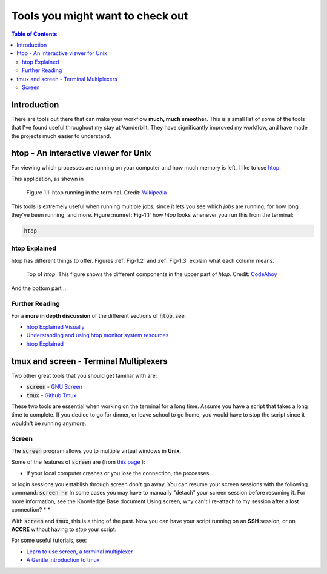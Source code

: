 .. _useful_tools:
*********************************
Tools you might want to check out
*********************************

.. contents:: Table of Contents
    :local:

.. _tools_intro:
============
Introduction
============

There are tools out there that can make your workflow **much, much smoother**.
This is a small list of some of the tools that I've found useful throughout my 
stay at Vanderbilt. They have significantly improved my workflow, and 
have made the projects much easier to understand.

.. _htop_sec:
=====================================
htop - An interactive viewer for Unix
=====================================

For viewing which processes are running on your computer and how much 
memory is left, I like to use `htop <https://hisham.hm/htop/>`_.

This application, as shown in 

.. _Fig-1.1:
.. figure:: ./images/useful_tools/htop.png
    :alt: htop running in the terminal

    Figure 1.1: htop running in the terminal.
    Credit: `Wikipedia <https://en.wikipedia.org/wiki/Htop#/media/File:Htop.png>`_

This tools is extremely useful when running multiple jobs, since it lets 
you see which *jobs* are running, for how long they've been running, and 
more. Figure :numref:`Fig-1.1` how *htop* looks whenever you run this 
from the terminal:

.. code-block:: shell

    htop

.. _htop_explained:
--------------
htop Explained
--------------

htop has different things to offer. Figures :ref:`Fig-1.2` and 
:ref:`Fig-1.3` explain what each column means.

.. _Fig-1.2:
.. figure:: ./images/useful_tools/htop_top.png

   Top of *htop*. This figure shows the different components in the 
   upper part of *htop*.
   Credit: `CodeAhoy <https://codeahoy.com>`_

And the bottom part ...

.. _Fig-1.3:
.. figure:: ./images/useful_tools/htop_bottom.png

   Top of *htop*. This figure shows the different components in the 
   bottom part of *htop*.
   Credit: `CodeAhoy <https://codeahoy.com>`_


.. _htop_resources:
---------------
Further Reading
---------------

For a **more in depth discussion** of the different sections of :code:`htop`, 
see:

* `htop Explained Visually <https://codeahoy.com/2017/01/20/hhtop-explained-visually/>`_
* `Understanding and using htop monitor system resources <http://www.deonsworld.co.za/2012/12/20/understanding-and-using-htop-monitor-system-resources/>`_
* `htop Explained <https://peteris.rocks/blog/htop/>`_

.. _tmux_screen_sec:
=============================================
tmux and screen - Terminal Multiplexers
=============================================

Two other great tools that you should get familiar with are:

* :code:`screen` - `GNU Screen <https://www.gnu.org/software/screen/>`_ 
* :code:`tmux` - `Github Tmux <https://github.com/tmux/tmux>`_ 

These two tools are essential when working on the terminal for a long time.
Assume you have a script that takes a long time to complete. If you dedice 
to go for dinner, or leave school to go home, you would have to stop the script 
since it wouldn't be running anymore. 

.. _screen_sec:
------------
Screen
------------

The :code:`screen` program allows you to multiple virtual windows in **Unix**.

Some of the features of :code:`screen` are (from `this page <https://kb.iu.edu/d/acuy>`_ ):


* If your local computer crashes or you lose the connection, the processes
or login sessions you establish through screen don't go away.
You can resume your screen sessions with the following command: :code:`screen -r`
In some cases you may have to manually "detach" your screen session
before resuming it. For more information, see the Knowledge Base document
Using screen, why can't I re-attach to my session after a lost connection?
* 
* 

.. If your local computer crashes or you lose the connection, the processes or login sessions you establish through screen don't go away. You can resume your screen sessions with the following command:
..  screen -r
.. In some cases you may have to manually "detach" your screen session before resuming it. For more information, see the Knowledge Base document Using screen, why can't I re-attach to my session after a lost connection?
.. The screen program creates multiple processes instead of multiple Unix login sessions, which means that it is resource-efficient.
.. You can cut and paste between different screens without using a mouse. Thus, you don't need to be on a computer with a windowing environment such as macOS, Windows, or the X Window System.
.. It has a block copy feature which is similar to the kill rectangle feature of Emacs.
.. You can copy and paste more than one page at a time, which you cannot do with some clients. You can scroll up more than one page, depending on how many scrolling lines you have set with the -h option.
.. Using the detach feature, you can save screen processes when logging out and resume where you left off, saving the trouble of restarting them.







With :code:`screen` and :code:`tmux`, 
this is a thing of the past. Now you can have your script running on 
an **SSH** session, or on **ACCRE** without having to *stop* your script.

For some useful tutorials, see:

* `Learn to use screen, a terminal multiplexer <https://dev.to/thiht/learn-to-use-screen-a-terminal-multiplexer-gl>`_ 
* `A Gentle introduction to tmux <https://hackernoon.com/a-gentle-introduction-to-tmux-8d784c404340>`_ 








